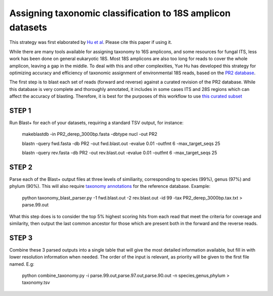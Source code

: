 ==============
Assigning taxonomic classification to 18S amplicon datasets
==============

This strategy was first elaborated by `Hu et al <http://journal.frontiersin.org/article/10.3389/fmicb.2016.00679/full>`_. Please cite this paper if using it.

While there are many tools available for assigning taxonomy to 16S amplicons, and some resources for fungal ITS, 
less work has been done on general eukaryotic 18S. Most 18S amplicons are also too long for reads to 
cover the whole amplicon, leaving a gap in the middle. To deal with this and other complexities, Yue Hu has
developed this strategy for optimizing accuracy and efficiency of taxonomic assignment of environmental 18S reads, 
based on the `PR2 database <http://ssu-rrna.org/>`_. 

The first step is to blast each set of reads (forward and reverse) against a curated revision of the PR2 database. 
While this database is very complete and thoroughly annotated, it includes in some cases ITS and 28S regions which
can affect the accuracy of blasting. Therefore, it is best for the purposes of this workflow to use 
`this curated subset <https://export.uppmax.uu.se/b2010008/projects-public/database/PR2_derep_3000bp.fasta>`_

STEP 1
--------
Run Blast+ for each of your datasets, requiring a standard TSV output, for instance:

  makeblastdb -in PR2_derep_3000bp.fasta	 -dbtype nucl -out PR2
  
  blastn -query fwd.fasta -db PR2 -out fwd.blast.out -evalue 0.01 -outfmt 6 -max_target_seqs 25
  
  blastn -query rev.fasta -db PR2 -out rev.blast.out -evalue 0.01 -outfmt 6 -max_target_seqs 25

STEP 2
------
Parse each of the Blast+ output files at three levels of similiarity, corresponding to species (99%), genus (97%)
and phylum (90%). This will also require `taxonomy annotations <https://export.uppmax.uu.se/b2010008/projects-public/database/PR2_derep_3000bp.tax.txt>`_
for the reference database. Example:

  python taxonomy_blast_parser.py -1 fwd.blast.out -2 rev.blast.out -id 99 -tax PR2_derep_3000bp.tax.txt > parse.99.out
  
What this step does is to consider the top 5% highest scoring hits from each read that meet the criteria for coverage and similarity, then output the last common ancestor for those which are present both in the forward and the reverse reads.
  
STEP 3
------
Combine these 3 parsed outputs into a single table that will give the most detailed information available, but fill in with lower resolution information when needed. 
The order of the input is relevant, as priority will be given to the first file named. E.g:

  python combine_taxonomy.py -i parse.99.out,parse.97.out,parse.90.out -n species,genus,phylum > taxonomy.tsv
